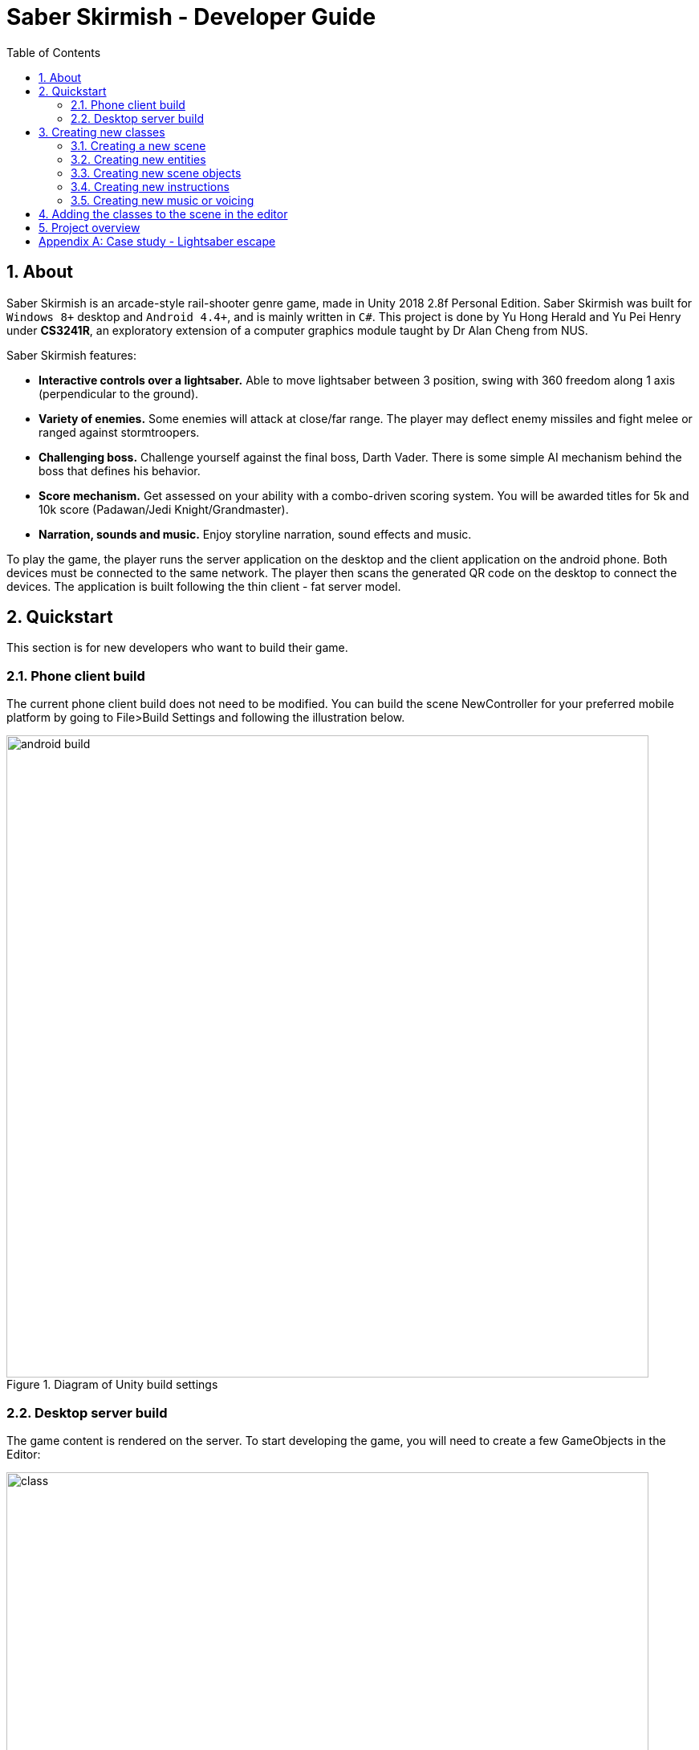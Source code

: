 = Saber Skirmish - Developer Guide
:toc:
:sectnums:
:imagesDir: images
ifdef::env-github[]
:tip-caption: :bulb:
:note-caption: :information_source:
:warning-caption: :warning:
:experimental:
endif::[]

== About
Saber Skirmish is an arcade-style rail-shooter genre game, made in Unity 2018 2.8f Personal Edition.
Saber Skirmish was built for `Windows 8+` desktop and `Android 4.4+`, and is mainly written in `C#`.
This project is done by Yu Hong Herald and Yu Pei Henry under *CS3241R*, an exploratory
extension of a computer graphics module taught by Dr Alan Cheng from NUS.

Saber Skirmish features:

* *Interactive controls over a lightsaber.* Able to move lightsaber between 3 position, swing with 360 freedom along 1 axis (perpendicular to the ground).
* *Variety of enemies.* Some enemies will attack at close/far range. The player may deflect enemy missiles and fight melee or ranged against stormtroopers.
* *Challenging boss.* Challenge yourself against the final boss, Darth Vader. There is some simple AI mechanism behind the boss that defines his behavior.
* *Score mechanism.* Get assessed on your ability with a combo-driven scoring system. You will be awarded titles for 5k and 10k score (Padawan/Jedi Knight/Grandmaster).
* *Narration, sounds and music.* Enjoy storyline narration, sound effects and music.

To play the game, the player runs the server application on the desktop and the client application on the android phone.
Both devices must be connected to the same network. The player
then scans the generated QR code on the desktop to connect the devices. The application is built following the thin client - fat server model.

== Quickstart
This section is for new developers who want to build their game.

=== Phone client build
The current phone client build does not need to be modified. You can build the scene NewController for your
preferred mobile platform by going to File>Build Settings and following the illustration below.

.Diagram of Unity build settings
image::android-build.png[width="800"]

=== Desktop server build
The game content is rendered on the server. To start developing the game, you will need to create a few GameObjects in the Editor:

.Class Diagram of scene objects
image::class.png[width="800"]

[TIP]
You can use the structure provided in the example scene.

Events in the game are sequenced by `Scenes`, managed by the `SceneEngine`.
To change the sequence the scenes appear in the editor, you can reorder the scenes by selecting `SceneEngine`.

.Diagram of editing the SceneEngine
image::sceneEngine.png[width="800"]

Scenes uses customizable assets. To change the assets used in each `Scene` in the editor, select the `Scene`,
then select the desired assets for the respective fields.

.Diagram of editing the Scene
image::scene.png[width="800"]

Music and voicing are managed by `MusicManager`. To change the music and voice clips used in the editor,
select `MusicManager`, then select the desired clips for the respective fields.

.Diagram of editing the MusicManager
image::musicManager.png[width="800"]

UI instructions are managed by `CollectiveInstructions`. To change the instructions shown in the editor,
select CollectiveInstructions, then select the desired instruction for the respective fields.

.Diagram of editing the CollectiveInstructions
image::collectiveInstructions.png[width="800"]

== Creating new classes
This section is for developers who are familiar with how to customize the game. Please see the section on quickstart to get familiarized.

=== Creating a new scene
To create a new Scene, you have to extend the `Scene` class to implement its behaviors.
Currently, there are 2 types of scenes, `Scene` and `LevelScene`. It is recommended to extend
`LevelScene` for levels and `Scene` for other types of Scenes.

Pay close attention to the scene’s status. For the scene to be integrated with the `SceneManager`,
it is important to update the status in `OpenScene` and `CloseScene`.

[source]
----
public override void OpenScene() {
	//…
	status = Status.Open; // or Status.Opening
}

public override void CloseScene() {
	//…
	status = Status.Close;
}
----

[TIP]
Remember to add `[SerializeField]` for fields that can be customized so that they will appear in the editor.

=== Creating new entities
To create a new entity, you have to extend the `AEntity` class to implement its behaviors.
Currently, there are are 2 types of entities, `AEntity` and `HealthBarEntity`. It is recommended to extend
`HealthBarEntity` for bosses, and `AEntity` for other types of enemies.

=== Creating new scene objects
Currently, the only scene object that has a behavior is the `Door`.

[TIP]
You can *refer* to the `Door` and `BlastDoor` class on how to create extendable scene objects.

=== Creating new instructions
An `ArcadeInsruction` is comprised of an `Instruction`, a `DirectionalArrow` and a `VirtualPhone`,
and they are all optional, depending on what you want to show.

`Instruction` is used to display animated text in the 3D scene, while `DirectionalArrow` and `VirtualPhone`
are used to signpost the player to carry out a certain action.

To create a new instruction, you have to create a new `Instruction`, `DirectionalArrow` and `VirtualPhone`
in the editor.

[TIP]
*Refer* to the instructions on adding the classes to the scene in the editor.

[TIP]
Remember to modify the enum class and Set method to integrate into the `CollectiveInstructions`.

[source]
----
public enum InstType {
//…
NEW_INST,
//...
}

public void SetInstruction(InstType type) {
	//…
	case(InstType.NEW_INST):
	SetInstruction(newInst);
	break;
	//...
}
----

=== Creating new music or voicing
To create new music or voicing, you have to add an `AudioSource` to your scene.

Step 1. Add an `AudioSource` to your scene. *Refer* to the instructions on adding the classes to the scene in the editor.

Step 2. Select the sound clip you want to play

Step 3. Set other properties such as volume, loop etc. in the inspector.

.Diagram of setting up an AudioSource
image::audioSource.png[width="800"]

[TIP]
Remember to modify the enum class and Set method to integrate into the `MusicManager`.

[source]
----
public enum MUSIC {
//…
NEW_MUSIC,
//...
}

public enum SOUND {
//…
NEW_SOUND,
//...
}

public void SetMusic(MUSIC musicType) {
	//…
	case(MUSIC.NEW_MUSIC):
	SetMusic(newMusic);
	break;
	//...
}

public void SetMusic(VOICE voiceType) {
	//…
	case(VOICE.NEW_VOICE):
	SetMusic(newVoice);
	break;
	//...
}
----

== Adding the classes to the scene in the editor
This section is for developers who want to add custom classes into the scene.
For creating custom classes, *refer* to the previous section.

To add a class in the editor:

Step 1. Create an empty `GameObject` at your preferred location.

.Diagram of adding an empty GameObject
image::createEmptyObject.png[width="800"]

Step 2. Add your class as a component to the `GameObject`.

You should now be able to select the class in the editor fields. *Refer* to quickstart for more information.

== Project overview

image::architecture.png[width="800"]

Saber Skirmish is made of 4 main components: Scene, Connection, UI and Util.

* *Scene*: Contains classes that manage and represent objects in 3D space of the game.
* *Connection*: Contains classes that manage client-server connection.
* *UI*: Contains classes that draws and formats UI content.
* *Util*: Contains common methods for manipulating data types.

[appendix]
== Case study - Lightsaber escape

In this similar game, the player connects his mobile phone to an online server.
The player then interacts with the game by tilting the phone sideways to deflect lasers from stormtroopers.

Features:

* Smartphone controller
* Basic deflection combat mechanic

*Why Saber Skirmish*

* More control functionality - Moving between 3 positions and swinging, co-ordinated sounds, damage enemies only if sufficient velocity.
* More combat variation - Close/far range enemies have different killing requirements. Use of enemy spawn patterns and events to make level more exciting.
* Boss fight -  Complex enemy with more intelligent attacks.
* Score reward system - Players earn titles based on their in-game performance.
